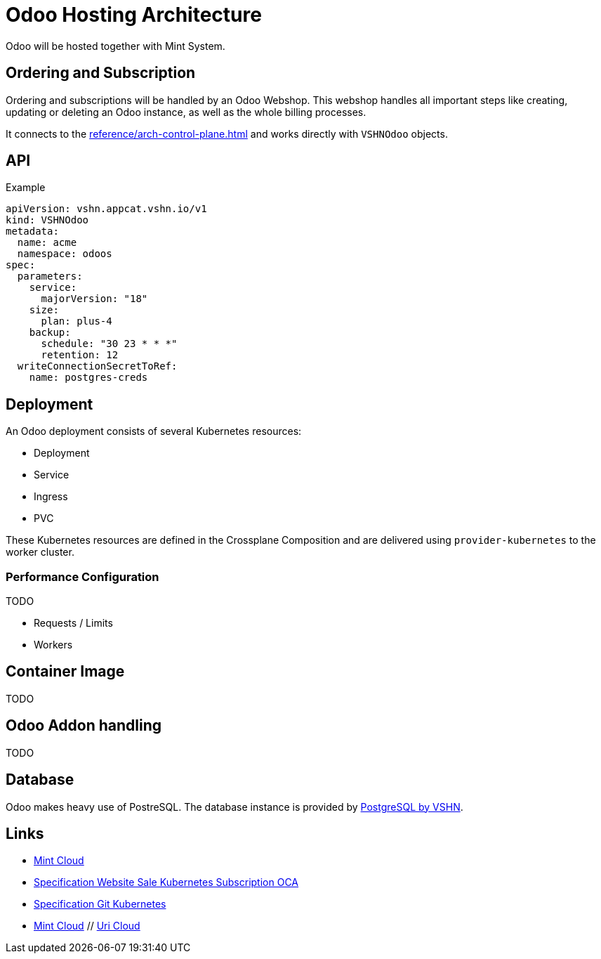 = Odoo Hosting Architecture

Odoo will be hosted together with Mint System.

== Ordering and Subscription

Ordering and subscriptions will be handled by an Odoo Webshop.
This webshop handles all important steps like creating, updating or deleting an Odoo instance, as well as the whole billing processes.

It connects to the xref:reference/arch-control-plane.adoc[] and works directly with `VSHNOdoo` objects.

== API

.Example
[source,yaml]
----
apiVersion: vshn.appcat.vshn.io/v1
kind: VSHNOdoo
metadata:
  name: acme
  namespace: odoos
spec:
  parameters:
    service:
      majorVersion: "18" 
    size: 
      plan: plus-4
    backup: 
      schedule: "30 23 * * *"
      retention: 12
  writeConnectionSecretToRef:
    name: postgres-creds 
----

== Deployment

An Odoo deployment consists of several Kubernetes resources:

* Deployment
* Service
* Ingress
* PVC

These Kubernetes resources are defined in the Crossplane Composition and are delivered using `provider-kubernetes` to the worker cluster.

=== Performance Configuration

TODO

* Requests / Limits
* Workers

== Container Image

TODO

== Odoo Addon handling

TODO

== Database

Odoo makes heavy use of PostreSQL.
The database instance is provided by https://products.vshn.ch/appcat/postgresql.html[PostgreSQL by VSHN^].

== Links

* https://wiki.mint-system.ch/mint-cloud-spezifikation.html[Mint Cloud^]
* https://wiki.mint-system.ch/specification-website-sale-kubernetes-subscription-oca.html[Specification Website Sale Kubernetes Subscription OCA^]
* https://wiki.mint-system.ch/specification-git-kubernetes.html[Specification Git Kubernetes^]
* https://wiki.mint-system.ch/mint-cloud.html[Mint Cloud^] // https://wiki.mint-system.ch/uri-cloud.html[Uri Cloud^]